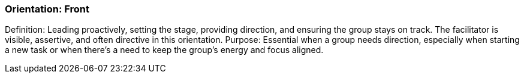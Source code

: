 === Orientation: Front

Definition: Leading proactively, setting the stage, providing direction, and ensuring
the group stays on track. The facilitator is visible, assertive, and often directive in
this orientation.
Purpose: Essential when a group needs direction, especially when starting a new
task or when there's a need to keep the group's energy and focus aligned.



